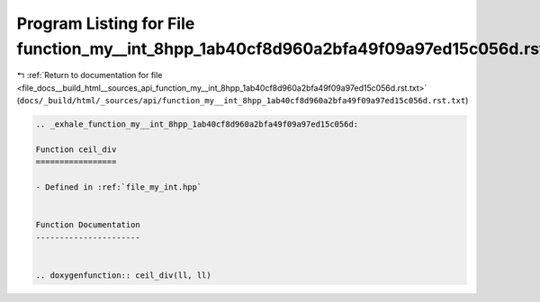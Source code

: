 
.. _program_listing_file_docs__build_html__sources_api_function_my__int_8hpp_1ab40cf8d960a2bfa49f09a97ed15c056d.rst.txt:

Program Listing for File function_my__int_8hpp_1ab40cf8d960a2bfa49f09a97ed15c056d.rst.txt
=========================================================================================

|exhale_lsh| :ref:`Return to documentation for file <file_docs__build_html__sources_api_function_my__int_8hpp_1ab40cf8d960a2bfa49f09a97ed15c056d.rst.txt>` (``docs/_build/html/_sources/api/function_my__int_8hpp_1ab40cf8d960a2bfa49f09a97ed15c056d.rst.txt``)

.. |exhale_lsh| unicode:: U+021B0 .. UPWARDS ARROW WITH TIP LEFTWARDS

.. code-block:: cpp

   .. _exhale_function_my__int_8hpp_1ab40cf8d960a2bfa49f09a97ed15c056d:
   
   Function ceil_div
   =================
   
   - Defined in :ref:`file_my_int.hpp`
   
   
   Function Documentation
   ----------------------
   
   
   .. doxygenfunction:: ceil_div(ll, ll)
